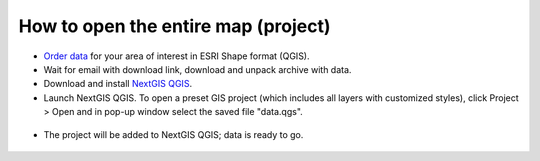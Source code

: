 .. _data_open_map:

How to open the entire map (project)
===========================

* `Order data <https://data.nextgis.com/en/>`_ for your area of interest in ESRI Shape format (QGIS).
* Wait for email with download link, download and unpack archive with data.
* Download and install `NextGIS QGIS <https://nextgis.com/nextgis-qgis/>`_.
* Launch NextGIS QGIS. To open a preset GIS project (which includes all layers with customized styles), click Project > Open and in pop-up window select the saved file "data.qgs".

.. figure:: _static/open_map1.png
   :name: open_map1
   :align: center
   :width: 16cm
   
* The project will be added to NextGIS QGIS; data is ready to go.

.. figure:: _static/open_map2.png
   :name: open_map2
   :align: center
   :width: 16cm
